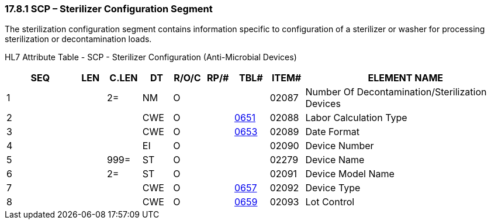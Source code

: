 === 17.8.1 SCP – Sterilizer Configuration Segment

The sterilization configuration segment contains information specific to configuration of a sterilizer or washer for processing sterilization or decontamination loads.

HL7 Attribute Table - SCP - Sterilizer Configuration (Anti-Microbial Devices)

[width="100%",cols="14%,6%,7%,6%,6%,6%,7%,7%,41%",options="header",]
|===
|SEQ |LEN |C.LEN |DT |R/O/C |RP/# |TBL# |ITEM# |ELEMENT NAME
|1 | |2= |NM |O | | |02087 |Number Of Decontamination/Sterilization Devices
|2 | | |CWE |O | |file:///E:\V2\v2.9%20final%20Nov%20from%20Frank\V29_CH02C_Tables.docx#HL70651[0651] |02088 |Labor Calculation Type
|3 | | |CWE |O | |file:///E:\V2\v2.9%20final%20Nov%20from%20Frank\V29_CH02C_Tables.docx#HL70653[0653] |02089 |Date Format
|4 | | |EI |O | | |02090 |Device Number
|5 | |999= |ST |O | | |02279 |Device Name
|6 | |2= |ST |O | | |02091 |Device Model Name
|7 | | |CWE |O | |file:///E:\V2\v2.9%20final%20Nov%20from%20Frank\V29_CH02C_Tables.docx#HL70657[0657] |02092 |Device Type
|8 | | |CWE |O | |file:///E:\V2\v2.9%20final%20Nov%20from%20Frank\V29_CH02C_Tables.docx#HL70659[0659] |02093 |Lot Control
|===

